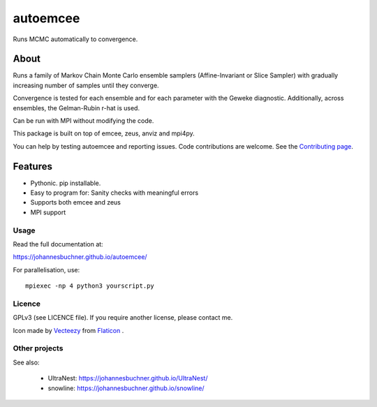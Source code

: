 =========
autoemcee
=========

Runs MCMC automatically to convergence.

About
-----

Runs a family of Markov Chain Monte Carlo ensemble samplers (Affine-Invariant or Slice Sampler)
with gradually increasing number of samples until they converge.

Convergence is tested for each ensemble and for each parameter with the Geweke diagnostic.
Additionally, across ensembles, the Gelman-Rubin r-hat is used.

Can be run with MPI without modifying the code.

.. image:: https://img.shields.io/pypi/v/autoemcee.svg
        :target: https://pypi.python.org/pypi/autoemcee

.. image:: https://api.travis-ci.org/JohannesBuchner/autoemcee.svg?branch=master&status=started
        :target: https://travis-ci.org/github/JohannesBuchner/autoemcee

.. image:: https://img.shields.io/badge/docs-published-ok.svg
        :target: https://johannesbuchner.github.io/autoemcee/
        :alt: Documentation Status


This package is built on top of emcee, zeus, anviz and mpi4py.

You can help by testing autoemcee and reporting issues. Code contributions are welcome.
See the `Contributing page <https://johannesbuchner.github.io/autoemcee/contributing.html>`_.

Features
---------

* Pythonic. pip installable.
* Easy to program for: Sanity checks with meaningful errors
* Supports both emcee and zeus
* MPI support

Usage
^^^^^

Read the full documentation at:

https://johannesbuchner.github.io/autoemcee/


For parallelisation, use::

        mpiexec -np 4 python3 yourscript.py


Licence
^^^^^^^

GPLv3 (see LICENCE file). If you require another license, please contact me.

Icon made by `Vecteezy <https://www.flaticon.com/authors/smashicons>`_ from `Flaticon <https://www.flaticon.com/>`_ .


Other projects
^^^^^^^^^^^^^^

See also:

 * UltraNest: https://johannesbuchner.github.io/UltraNest/
 * snowline: https://johannesbuchner.github.io/snowline/
